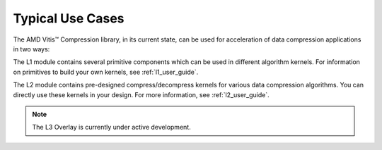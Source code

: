 
.. Copyright © 2019–2024 Advanced Micro Devices, Inc

.. `Terms and Conditions <https://www.amd.com/en/corporate/copyright>`_.

.. CompressionLib_Docs documentation master file, created by
   sphinx-quickstart on Thu Jun 20 14:04:09 2020.
   You can adapt this file completely to your liking, but it should at least
   contain the root `toctree` directive.

.. meta::
   :keywords: Vitis, Library, Data Compression, Xilinx, L1, L2, L3, Overlay, OpenCL Kernel, FPGA Kernel, HLS Kernel
   :description: Typlical usecases of Vitis Data Compression Library

.. _use_case:

Typical Use Cases
=================

The AMD Vitis™ Compression library, in its current state, can be used for acceleration of data compression applications in two ways:

+-----------------------------+--------------------------------------------------------------------------------+
| Acceleration Scope          | Developer's Usage of Compression Library                                       |
+=============================+================================================================================+
| Individual Components       | Write a custom kernel with modules from the library.                           |
+-----------------------------+--------------------------------------------------------------------------------+
| Compression-Decompression   | Use a complete compression or decompression kernel (e.g., lz4, snappy)           |
+-----------------------------+--------------------------------------------------------------------------------+

The L1 module contains several primitive components which can be used in different algorithm kernels. For information on primitives to build your own kernels, see :ref:`l1_user_guide`.

The L2 module contains pre-designed compress/decompress kernels for various data compression algorithms. You can directly use these kernels in your design. For more information, see :ref:`l2_user_guide`.

.. note:: The L3 Overlay is currently under active development.